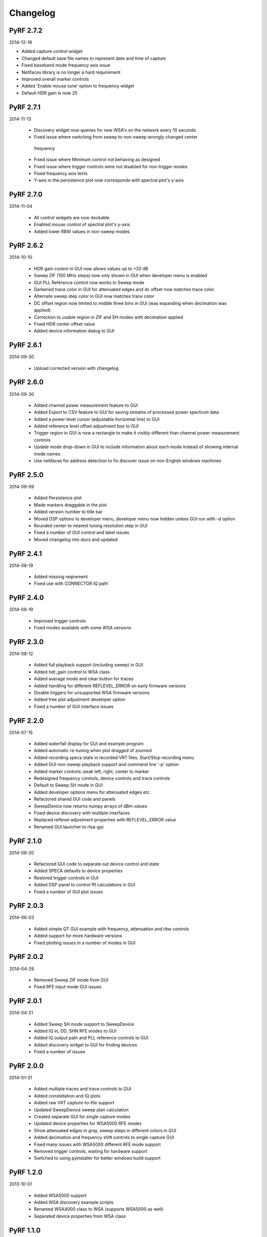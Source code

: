 
Changelog
---------
PyRF 2.7.2
==========

2014-12-16

* Added capture control widget

* Changed default save file names to represent date and time of capture

* Fixed baseband mode frequency axis issue

* Netifaces library is no longer a hard requirement

* Improved overall marker controls

* Added 'Enable mouse tune' option to frequency widget

* Default HDR gain is now 25
 
PyRF 2.7.1
==========

2014-11-13

 * Discovery widget now queries for new WSA's on the network every 10 seconds

 * Fixed issue where switching from sweep to non-sweep wrongly changed center
  frequency

 * Fixed issue where Minimum control not behaving as designed

 * Fixed issue where trigger controls were not disabled for non-trigger modes

 * Fixed frequency axis texts

 * Y-axis in the persistence plot now corresponds with spectral plot's y-axis

PyRF 2.7.0
==========

2014-11-04

 * All control widgets are now dockable

 * Enabled mouse control of spectral plot's y-axis

 * Added lower RBW values in non-sweep modes

PyRF 2.6.2
==========

2014-10-10

 * HDR gain control in GUI now allows values up to +20 dB

 * Sweep ZIF (100 MHz steps) now only shown in GUI when developer menu is
   enabled

 * GUI PLL Reference control now works in Sweep mode

 * Darkened trace color in GUI for attenuated edges and dc offset now matches
   trace color

 * Alternate sweep step color in GUI now matches trace color

 * DC offset region now limited to middle three bins in GUI (was expanding
   when decimation was applied)

 * Correction to usable region in ZIF and SH modes with decimation applied

 * Fixed HDR center offset value

 * Added device information dialog to GUI

PyRF 2.6.1
==========

2014-09-30

 * Upload corrected version with changelog

PyRF 2.6.0
==========

2014-09-30

 * Added channel power measurement feature to GUI

 * Added Export to CSV feature to GUI for saving streams of processed
   power spectrum data

 * Added a power level cursor (adjustable horizontal line) to GUI

 * Added reference level offset adjustment box to GUI

 * Trigger region in GUI is now a rectangle to make it visibly different
   than channel power measurement controls

 * Update mode drop-down in GUI to include information about each mode
   instead of showing internal mode names

 * Use netifaces for address detection to fix discover issue on
   non-English windows machines

PyRF 2.5.0
==========

2014-09-09

 * Added Persistence plot

 * Made markers draggable in the plot

 * Added version number to title bar

 * Moved DSP options to developer menu, developer menu now hidden
   unless GUI run with -d option

 * Rounded center to nearest tuning resolution step in GUI

 * Fixed a number of GUI control and label issues

 * Moved changelog into docs and updated

PyRF 2.4.1
==========

2014-08-19

 * Added missing reqirement

 * Fixed use with CONNECTOR IQ path

PyRF 2.4.0
==========

2014-08-19

 * Improved trigger controls

 * Fixed modes available with some WSA versions

PyRF 2.3.0
==========

2014-08-12

 * Added full playback support (including sweep) in GUI

 * Added hdr_gain control to WSA class

 * Added average mode and clear button for traces

 * Added handling for different REFLEVEL_ERROR on early firmware versions

 * Disable triggers for unsupported WSA firmware versions

 * Added free plot adjustment developer option

 * Fixed a number of GUI interface issues

PyRF 2.2.0
==========

2014-07-15

 * Added waterfall display for GUI and example program

 * Added automatic re-tuning when plot dragged of zoomed

 * Added recording speca state in recorded VRT files, Start/Stop recording
   menu

 * Added GUI non-sweep playback support and command line '-p' option

 * Added marker controls: peak left, right, center to marker

 * Redesigned frequency controls, device controls and trace controls

 * Default to Sweep SH mode in GUI

 * Added developer options menu for attenuated edges etc.

 * Refactored shared GUI code and panels

 * SweepDevice now returns numpy arrays of dBm values

 * Fixed device discovery with multiple interfaces

 * Replaced reflevel adjustment properties with REFLEVEL_ERROR value

 * Renamed GUI launcher to rtsa-gui

PyRF 2.1.0
==========

2014-06-20

 * Refactored GUI code to separate out device control and state

 * Added SPECA defaults to device properties

 * Restored trigger controls in GUI

 * Added DSP panel to control fft calculations in GUI

 * Fixed a number of GUI plot issues

PyRF 2.0.3
==========

2014-06-03

 * Added simple QT GUI example with frequency, attenuation and rbw controls

 * Added support for more hardware versions

 * Fixed plotting issues in a number of modes in GUI

PyRF 2.0.2
==========

2014-04-29

 * Removed Sweep ZIF mode from GUI

 * Fixed RFE input mode GUI issues

PyRF 2.0.1
==========

2014-04-21

 * Added Sweep SH mode support to SweepDevice

 * Added IQ in, DD, SHN RFE modes to GUI

 * Added IQ output path and PLL reference controls to GUI

 * Added discovery widget to GUI for finding devices

 * Fixed a number of issues

PyRF 2.0.0
==========

2014-01-31

 * Added multiple traces and trace controls to GUI

 * Added constellation and IQ plots

 * Added raw VRT capture-to-file support

 * Updated SweepDevice sweep plan calculation

 * Created separate GUI for single capture modes

 * Updated device properties for WSA5000 RFE modes

 * Show attenuated edges in gray, sweep steps in different colors in GUI

 * Added decimation and frequency shift controls to single capture GUI

 * Fixed many issues with WSA5000 different RFE mode support

 * Removed trigger controls, waiting for hardware support

 * Switched to using pyinstaller for better windows build support

PyRF 1.2.0
==========

2013-10-01

 * Added WSA5000 support

 * Added WSA discovery example scripts

 * Renamed WSA4000 class to WSA (supports WSA5000 as well)

 * Separated device properties from WSA class

PyRF 1.1.0
==========

2013-07-19

 * Fixed some py2exe issues

 * Show the GUI even when not connected

PyRF 1.0.0
==========

2013-07-18

 * Switched to pyqtgraph for spectrum plot

 * Added trigger controls

 * Added markers

 * Added hotkeys for control

 * Added bandwidth control

 * Renamed GUI launcher speca-gui

 * Created SweepDevice to generalize spectrum analyzer-type function

 * Created CaptureDevice to collect single captures and related context

PyRF 0.4.0
==========

2013-05-18

 * pyrf.connectors.twisted_async.TwistedConnector now has a
   vrt_callback attribute for setting a function to call when
   VRT packets are received.

   This new callback takes a single parameter: a pyrf.vrt.DataPacket
   or pyrf.vrt.ContextPacket instance.

   The old method of emulating a synchronous read() interface
   from a pyrf.devices.thinkrf.WSA4000 instance is no longer
   supported, and will now raise a
   pyrf.connectors.twisted_async.TwistedConnectorError exception.

 * New methods added to pyrf.devices.thinkrf.WSA4000: abort(),
   spp(), ppb(), stream_start(), stream_stop(), stream_status()

 * Added support for stream ID context packets and provide a value
   for sweep ID context packet not converted to a hex string

 * wsa4000gui updated to use vrt callback

 * "wsa4000gui -v" enables verbose mode which currently shows SCPI
   commands sent and responses received on stdout

 * Added examples/stream.py example for testing stream data rate

 * Updated examples/twisted_show_i_q.py for new vrt_callback

 * Removed pyrf.twisted_util module which implemented old
   synchronous read() interface

 * Removed now unused pyrf.connectors.twisted_async.VRTTooMuchData
   exception

 * Removed wsa4000gui-blocking script

 * Fix for power spectrum calculation in pyrf.numpy_util

PyRF 0.3.0
==========

2013-02-01

 * API now allows asynchronous use with TwistedConnector

 * GUI now uses asynchronous mode, but synchronous version may still
   be built as wsa4000gui-blocking

 * GUI moved from examples to inside the package at pyrf.gui and built
   from the same setup.py

 * add Twisted version of show_i_q.py example

 * documentation: installation instructions, requirements, py2exe
   instructions, user manual and many other changes

 * fix support for reading WSA4000 very low frequency range

 * pyrf.util.read_data_and_reflevel() was renamed to
   read_data_and_context()

 * pyrf.util.socketread() was moved to
   pyrf.connectors.blocking.socketread()

 * added requirements.txt for building dependencies from source

PyRF 0.2.5
==========

2013-01-26

 * fix for compute_fft calculations


PyRF 0.2.4
==========

2013-01-19

 * fix for missing devices file in setup.py

PyRF 0.2.3
==========

2013-01-19

 * add planned features to docs

PyRF 0.2.2
==========

2013-01-17

 * rename package from python-thinkrf to PyRF

python-thinkrf 0.2.1
====================

2012-12-21

 * update for WSA4000 firmware 2.5.3 decimation change


python-thinkrf 0.2.0
====================

2012-12-09

 * GUI: add BPF toggle, Antenna switching, --reset option, "Open Device"
   dialog, IF Gain control, Span control, RBW control, update freq on
   finished editing

 * create basic documentation and reference and improve docstrings

 * bug fixes for GUI, py2exe setup.py

 * GUI perfomance improvements

python-thinkrf 0.1.0
====================

2012-12-01

 * initial release

